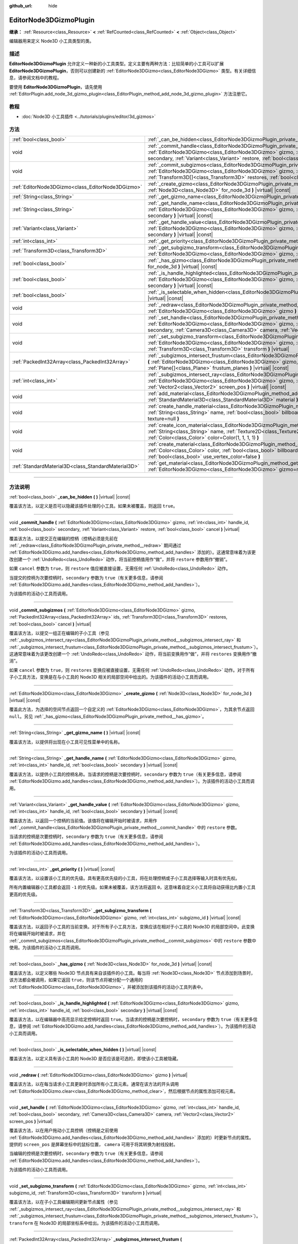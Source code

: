 :github_url: hide

.. DO NOT EDIT THIS FILE!!!
.. Generated automatically from Godot engine sources.
.. Generator: https://github.com/godotengine/godot/tree/master/doc/tools/make_rst.py.
.. XML source: https://github.com/godotengine/godot/tree/master/doc/classes/EditorNode3DGizmoPlugin.xml.

.. _class_EditorNode3DGizmoPlugin:

EditorNode3DGizmoPlugin
=======================

**继承：** :ref:`Resource<class_Resource>` **<** :ref:`RefCounted<class_RefCounted>` **<** :ref:`Object<class_Object>`

编辑器用来定义 Node3D 小工具类型的类。

.. rst-class:: classref-introduction-group

描述
----

**EditorNode3DGizmoPlugin** 允许定义一种新的小工具类型。定义主要有两种方法：比较简单的小工具可以扩展 **EditorNode3DGizmoPlugin**\ ，否则可以创建新的 :ref:`EditorNode3DGizmo<class_EditorNode3DGizmo>` 类型。有关详细信息，请参阅文档中的教程。

要使用 **EditorNode3DGizmoPlugin**\ ，请先使用 :ref:`EditorPlugin.add_node_3d_gizmo_plugin<class_EditorPlugin_method_add_node_3d_gizmo_plugin>` 方法注册它。

.. rst-class:: classref-introduction-group

教程
----

- :doc:`Node3D 小工具插件 <../tutorials/plugins/editor/3d_gizmos>`

.. rst-class:: classref-reftable-group

方法
----

.. table::
   :widths: auto

   +-----------------------------------------------------+------------------------------------------------------------------------------------------------------------------------------------------------------------------------------------------------------------------------------------------------------------------------------------------------------------------+
   | :ref:`bool<class_bool>`                             | :ref:`_can_be_hidden<class_EditorNode3DGizmoPlugin_private_method__can_be_hidden>` **(** **)** |virtual| |const|                                                                                                                                                                                                 |
   +-----------------------------------------------------+------------------------------------------------------------------------------------------------------------------------------------------------------------------------------------------------------------------------------------------------------------------------------------------------------------------+
   | void                                                | :ref:`_commit_handle<class_EditorNode3DGizmoPlugin_private_method__commit_handle>` **(** :ref:`EditorNode3DGizmo<class_EditorNode3DGizmo>` gizmo, :ref:`int<class_int>` handle_id, :ref:`bool<class_bool>` secondary, :ref:`Variant<class_Variant>` restore, :ref:`bool<class_bool>` cancel **)** |virtual|      |
   +-----------------------------------------------------+------------------------------------------------------------------------------------------------------------------------------------------------------------------------------------------------------------------------------------------------------------------------------------------------------------------+
   | void                                                | :ref:`_commit_subgizmos<class_EditorNode3DGizmoPlugin_private_method__commit_subgizmos>` **(** :ref:`EditorNode3DGizmo<class_EditorNode3DGizmo>` gizmo, :ref:`PackedInt32Array<class_PackedInt32Array>` ids, :ref:`Transform3D[]<class_Transform3D>` restores, :ref:`bool<class_bool>` cancel **)** |virtual|    |
   +-----------------------------------------------------+------------------------------------------------------------------------------------------------------------------------------------------------------------------------------------------------------------------------------------------------------------------------------------------------------------------+
   | :ref:`EditorNode3DGizmo<class_EditorNode3DGizmo>`   | :ref:`_create_gizmo<class_EditorNode3DGizmoPlugin_private_method__create_gizmo>` **(** :ref:`Node3D<class_Node3D>` for_node_3d **)** |virtual| |const|                                                                                                                                                           |
   +-----------------------------------------------------+------------------------------------------------------------------------------------------------------------------------------------------------------------------------------------------------------------------------------------------------------------------------------------------------------------------+
   | :ref:`String<class_String>`                         | :ref:`_get_gizmo_name<class_EditorNode3DGizmoPlugin_private_method__get_gizmo_name>` **(** **)** |virtual| |const|                                                                                                                                                                                               |
   +-----------------------------------------------------+------------------------------------------------------------------------------------------------------------------------------------------------------------------------------------------------------------------------------------------------------------------------------------------------------------------+
   | :ref:`String<class_String>`                         | :ref:`_get_handle_name<class_EditorNode3DGizmoPlugin_private_method__get_handle_name>` **(** :ref:`EditorNode3DGizmo<class_EditorNode3DGizmo>` gizmo, :ref:`int<class_int>` handle_id, :ref:`bool<class_bool>` secondary **)** |virtual| |const|                                                                 |
   +-----------------------------------------------------+------------------------------------------------------------------------------------------------------------------------------------------------------------------------------------------------------------------------------------------------------------------------------------------------------------------+
   | :ref:`Variant<class_Variant>`                       | :ref:`_get_handle_value<class_EditorNode3DGizmoPlugin_private_method__get_handle_value>` **(** :ref:`EditorNode3DGizmo<class_EditorNode3DGizmo>` gizmo, :ref:`int<class_int>` handle_id, :ref:`bool<class_bool>` secondary **)** |virtual| |const|                                                               |
   +-----------------------------------------------------+------------------------------------------------------------------------------------------------------------------------------------------------------------------------------------------------------------------------------------------------------------------------------------------------------------------+
   | :ref:`int<class_int>`                               | :ref:`_get_priority<class_EditorNode3DGizmoPlugin_private_method__get_priority>` **(** **)** |virtual| |const|                                                                                                                                                                                                   |
   +-----------------------------------------------------+------------------------------------------------------------------------------------------------------------------------------------------------------------------------------------------------------------------------------------------------------------------------------------------------------------------+
   | :ref:`Transform3D<class_Transform3D>`               | :ref:`_get_subgizmo_transform<class_EditorNode3DGizmoPlugin_private_method__get_subgizmo_transform>` **(** :ref:`EditorNode3DGizmo<class_EditorNode3DGizmo>` gizmo, :ref:`int<class_int>` subgizmo_id **)** |virtual| |const|                                                                                    |
   +-----------------------------------------------------+------------------------------------------------------------------------------------------------------------------------------------------------------------------------------------------------------------------------------------------------------------------------------------------------------------------+
   | :ref:`bool<class_bool>`                             | :ref:`_has_gizmo<class_EditorNode3DGizmoPlugin_private_method__has_gizmo>` **(** :ref:`Node3D<class_Node3D>` for_node_3d **)** |virtual| |const|                                                                                                                                                                 |
   +-----------------------------------------------------+------------------------------------------------------------------------------------------------------------------------------------------------------------------------------------------------------------------------------------------------------------------------------------------------------------------+
   | :ref:`bool<class_bool>`                             | :ref:`_is_handle_highlighted<class_EditorNode3DGizmoPlugin_private_method__is_handle_highlighted>` **(** :ref:`EditorNode3DGizmo<class_EditorNode3DGizmo>` gizmo, :ref:`int<class_int>` handle_id, :ref:`bool<class_bool>` secondary **)** |virtual| |const|                                                     |
   +-----------------------------------------------------+------------------------------------------------------------------------------------------------------------------------------------------------------------------------------------------------------------------------------------------------------------------------------------------------------------------+
   | :ref:`bool<class_bool>`                             | :ref:`_is_selectable_when_hidden<class_EditorNode3DGizmoPlugin_private_method__is_selectable_when_hidden>` **(** **)** |virtual| |const|                                                                                                                                                                         |
   +-----------------------------------------------------+------------------------------------------------------------------------------------------------------------------------------------------------------------------------------------------------------------------------------------------------------------------------------------------------------------------+
   | void                                                | :ref:`_redraw<class_EditorNode3DGizmoPlugin_private_method__redraw>` **(** :ref:`EditorNode3DGizmo<class_EditorNode3DGizmo>` gizmo **)** |virtual|                                                                                                                                                               |
   +-----------------------------------------------------+------------------------------------------------------------------------------------------------------------------------------------------------------------------------------------------------------------------------------------------------------------------------------------------------------------------+
   | void                                                | :ref:`_set_handle<class_EditorNode3DGizmoPlugin_private_method__set_handle>` **(** :ref:`EditorNode3DGizmo<class_EditorNode3DGizmo>` gizmo, :ref:`int<class_int>` handle_id, :ref:`bool<class_bool>` secondary, :ref:`Camera3D<class_Camera3D>` camera, :ref:`Vector2<class_Vector2>` screen_pos **)** |virtual| |
   +-----------------------------------------------------+------------------------------------------------------------------------------------------------------------------------------------------------------------------------------------------------------------------------------------------------------------------------------------------------------------------+
   | void                                                | :ref:`_set_subgizmo_transform<class_EditorNode3DGizmoPlugin_private_method__set_subgizmo_transform>` **(** :ref:`EditorNode3DGizmo<class_EditorNode3DGizmo>` gizmo, :ref:`int<class_int>` subgizmo_id, :ref:`Transform3D<class_Transform3D>` transform **)** |virtual|                                           |
   +-----------------------------------------------------+------------------------------------------------------------------------------------------------------------------------------------------------------------------------------------------------------------------------------------------------------------------------------------------------------------------+
   | :ref:`PackedInt32Array<class_PackedInt32Array>`     | :ref:`_subgizmos_intersect_frustum<class_EditorNode3DGizmoPlugin_private_method__subgizmos_intersect_frustum>` **(** :ref:`EditorNode3DGizmo<class_EditorNode3DGizmo>` gizmo, :ref:`Camera3D<class_Camera3D>` camera, :ref:`Plane[]<class_Plane>` frustum_planes **)** |virtual| |const|                         |
   +-----------------------------------------------------+------------------------------------------------------------------------------------------------------------------------------------------------------------------------------------------------------------------------------------------------------------------------------------------------------------------+
   | :ref:`int<class_int>`                               | :ref:`_subgizmos_intersect_ray<class_EditorNode3DGizmoPlugin_private_method__subgizmos_intersect_ray>` **(** :ref:`EditorNode3DGizmo<class_EditorNode3DGizmo>` gizmo, :ref:`Camera3D<class_Camera3D>` camera, :ref:`Vector2<class_Vector2>` screen_pos **)** |virtual| |const|                                   |
   +-----------------------------------------------------+------------------------------------------------------------------------------------------------------------------------------------------------------------------------------------------------------------------------------------------------------------------------------------------------------------------+
   | void                                                | :ref:`add_material<class_EditorNode3DGizmoPlugin_method_add_material>` **(** :ref:`String<class_String>` name, :ref:`StandardMaterial3D<class_StandardMaterial3D>` material **)**                                                                                                                                |
   +-----------------------------------------------------+------------------------------------------------------------------------------------------------------------------------------------------------------------------------------------------------------------------------------------------------------------------------------------------------------------------+
   | void                                                | :ref:`create_handle_material<class_EditorNode3DGizmoPlugin_method_create_handle_material>` **(** :ref:`String<class_String>` name, :ref:`bool<class_bool>` billboard=false, :ref:`Texture2D<class_Texture2D>` texture=null **)**                                                                                 |
   +-----------------------------------------------------+------------------------------------------------------------------------------------------------------------------------------------------------------------------------------------------------------------------------------------------------------------------------------------------------------------------+
   | void                                                | :ref:`create_icon_material<class_EditorNode3DGizmoPlugin_method_create_icon_material>` **(** :ref:`String<class_String>` name, :ref:`Texture2D<class_Texture2D>` texture, :ref:`bool<class_bool>` on_top=false, :ref:`Color<class_Color>` color=Color(1, 1, 1, 1) **)**                                          |
   +-----------------------------------------------------+------------------------------------------------------------------------------------------------------------------------------------------------------------------------------------------------------------------------------------------------------------------------------------------------------------------+
   | void                                                | :ref:`create_material<class_EditorNode3DGizmoPlugin_method_create_material>` **(** :ref:`String<class_String>` name, :ref:`Color<class_Color>` color, :ref:`bool<class_bool>` billboard=false, :ref:`bool<class_bool>` on_top=false, :ref:`bool<class_bool>` use_vertex_color=false **)**                        |
   +-----------------------------------------------------+------------------------------------------------------------------------------------------------------------------------------------------------------------------------------------------------------------------------------------------------------------------------------------------------------------------+
   | :ref:`StandardMaterial3D<class_StandardMaterial3D>` | :ref:`get_material<class_EditorNode3DGizmoPlugin_method_get_material>` **(** :ref:`String<class_String>` name, :ref:`EditorNode3DGizmo<class_EditorNode3DGizmo>` gizmo=null **)**                                                                                                                                |
   +-----------------------------------------------------+------------------------------------------------------------------------------------------------------------------------------------------------------------------------------------------------------------------------------------------------------------------------------------------------------------------+

.. rst-class:: classref-section-separator

----

.. rst-class:: classref-descriptions-group

方法说明
--------

.. _class_EditorNode3DGizmoPlugin_private_method__can_be_hidden:

.. rst-class:: classref-method

:ref:`bool<class_bool>` **_can_be_hidden** **(** **)** |virtual| |const|

覆盖该方法，以定义是否可以隐藏该插件处理的小工具。如果未被覆盖，则返回 ``true``\ 。

.. rst-class:: classref-item-separator

----

.. _class_EditorNode3DGizmoPlugin_private_method__commit_handle:

.. rst-class:: classref-method

void **_commit_handle** **(** :ref:`EditorNode3DGizmo<class_EditorNode3DGizmo>` gizmo, :ref:`int<class_int>` handle_id, :ref:`bool<class_bool>` secondary, :ref:`Variant<class_Variant>` restore, :ref:`bool<class_bool>` cancel **)** |virtual|

覆盖该方法，以提交正在编辑的控柄（控柄必须是先前在 :ref:`_redraw<class_EditorNode3DGizmoPlugin_private_method__redraw>` 期间通过 :ref:`EditorNode3DGizmo.add_handles<class_EditorNode3DGizmo_method_add_handles>` 添加的）。这通常意味着为该更改创建一个 :ref:`UndoRedo<class_UndoRedo>` 动作，将当前控柄值用作“做”，并将 ``restore`` 参数用作“撤销”。

如果 ``cancel`` 参数为 ``true``\ ，则 ``restore`` 值应被直接设置，无需任何 :ref:`UndoRedo<class_UndoRedo>` 动作。

当提交的控柄为次要控柄时，\ ``secondary`` 参数为 ``true``\ （有关更多信息，请参阅 :ref:`EditorNode3DGizmo.add_handles<class_EditorNode3DGizmo_method_add_handles>`\ ）。

为该插件的活动小工具而调用。

.. rst-class:: classref-item-separator

----

.. _class_EditorNode3DGizmoPlugin_private_method__commit_subgizmos:

.. rst-class:: classref-method

void **_commit_subgizmos** **(** :ref:`EditorNode3DGizmo<class_EditorNode3DGizmo>` gizmo, :ref:`PackedInt32Array<class_PackedInt32Array>` ids, :ref:`Transform3D[]<class_Transform3D>` restores, :ref:`bool<class_bool>` cancel **)** |virtual|

覆盖该方法，以提交一组正在编辑的子小工具（参见 :ref:`_subgizmos_intersect_ray<class_EditorNode3DGizmoPlugin_private_method__subgizmos_intersect_ray>` 和 :ref:`_subgizmos_intersect_frustum<class_EditorNode3DGizmoPlugin_private_method__subgizmos_intersect_frustum>`\ ）。这通常意味着为该更改创建一个 :ref:`UndoRedo<class_UndoRedo>` 动作，将当前变换用作“做”，并将 ``restores`` 变换用作“撤消”。

如果 ``cancel`` 参数为 ``true``\ ，则 ``restores`` 变换应被直接设置，无需任何 :ref:`UndoRedo<class_UndoRedo>` 动作。对于所有子小工具方法，变换是在与小工具的 Node3D 相关的局部空间中给出的。为该插件的活动小工具而调用。

.. rst-class:: classref-item-separator

----

.. _class_EditorNode3DGizmoPlugin_private_method__create_gizmo:

.. rst-class:: classref-method

:ref:`EditorNode3DGizmo<class_EditorNode3DGizmo>` **_create_gizmo** **(** :ref:`Node3D<class_Node3D>` for_node_3d **)** |virtual| |const|

覆盖此方法，为选择的空间节点返回一个自定义的 :ref:`EditorNode3DGizmo<class_EditorNode3DGizmo>`\ ，为其余节点返回 ``null``\ 。另见 :ref:`_has_gizmo<class_EditorNode3DGizmoPlugin_private_method__has_gizmo>`\ 。

.. rst-class:: classref-item-separator

----

.. _class_EditorNode3DGizmoPlugin_private_method__get_gizmo_name:

.. rst-class:: classref-method

:ref:`String<class_String>` **_get_gizmo_name** **(** **)** |virtual| |const|

覆盖该方法，以提供将出现在小工具可见性菜单中的名称。

.. rst-class:: classref-item-separator

----

.. _class_EditorNode3DGizmoPlugin_private_method__get_handle_name:

.. rst-class:: classref-method

:ref:`String<class_String>` **_get_handle_name** **(** :ref:`EditorNode3DGizmo<class_EditorNode3DGizmo>` gizmo, :ref:`int<class_int>` handle_id, :ref:`bool<class_bool>` secondary **)** |virtual| |const|

覆盖该方法，以提供小工具的控柄名称。当请求的控柄是次要控柄时，\ ``secondary`` 参数为 ``true``\ （有关更多信息，请参阅 :ref:`EditorNode3DGizmo.add_handles<class_EditorNode3DGizmo_method_add_handles>`\ ）。为该插件的活动小工具而调用。

.. rst-class:: classref-item-separator

----

.. _class_EditorNode3DGizmoPlugin_private_method__get_handle_value:

.. rst-class:: classref-method

:ref:`Variant<class_Variant>` **_get_handle_value** **(** :ref:`EditorNode3DGizmo<class_EditorNode3DGizmo>` gizmo, :ref:`int<class_int>` handle_id, :ref:`bool<class_bool>` secondary **)** |virtual| |const|

覆盖该方法，以返回一个控柄的当前值。该值将在编辑开始时被请求，并用作 :ref:`_commit_handle<class_EditorNode3DGizmoPlugin_private_method__commit_handle>` 中的 ``restore`` 参数。

当请求的控柄是次要控柄时，\ ``secondary`` 参数为 ``true``\ （有关更多信息，请参阅 :ref:`EditorNode3DGizmo.add_handles<class_EditorNode3DGizmo_method_add_handles>`\ ）。

为该插件的活动小工具而调用。

.. rst-class:: classref-item-separator

----

.. _class_EditorNode3DGizmoPlugin_private_method__get_priority:

.. rst-class:: classref-method

:ref:`int<class_int>` **_get_priority** **(** **)** |virtual| |const|

覆盖该方法，以设置该小工具的优先级。具有更高优先级的小工具，将在处理控柄或子小工具选择等输入时具有优先权。

所有内置编辑器小工具都会返回 ``-1`` 的优先级。如果未被覆盖，该方法将返回 ``0``\ ，这意味着自定义小工具将自动获得比内置小工具更高的优先级。

.. rst-class:: classref-item-separator

----

.. _class_EditorNode3DGizmoPlugin_private_method__get_subgizmo_transform:

.. rst-class:: classref-method

:ref:`Transform3D<class_Transform3D>` **_get_subgizmo_transform** **(** :ref:`EditorNode3DGizmo<class_EditorNode3DGizmo>` gizmo, :ref:`int<class_int>` subgizmo_id **)** |virtual| |const|

覆盖该方法，以返回子小工具的当前变换。对于所有子小工具方法，变换应该在相对于小工具的 Node3D 的局部空间中。此变换将在编辑开始时被请求，并在 :ref:`_commit_subgizmos<class_EditorNode3DGizmoPlugin_private_method__commit_subgizmos>` 中的 ``restore`` 参数中使用。为该插件的活动小工具而调用。

.. rst-class:: classref-item-separator

----

.. _class_EditorNode3DGizmoPlugin_private_method__has_gizmo:

.. rst-class:: classref-method

:ref:`bool<class_bool>` **_has_gizmo** **(** :ref:`Node3D<class_Node3D>` for_node_3d **)** |virtual| |const|

覆盖该方法，以定义哪些 Node3D 节点具有来自该插件的小工具。每当将 :ref:`Node3D<class_Node3D>` 节点添加到场景时，该方法都会被调用，如果它返回 ``true``\ ，则该节点将被分配一个通用的 :ref:`EditorNode3DGizmo<class_EditorNode3DGizmo>`\ ，并被添加到该插件的活动小工具列表中。

.. rst-class:: classref-item-separator

----

.. _class_EditorNode3DGizmoPlugin_private_method__is_handle_highlighted:

.. rst-class:: classref-method

:ref:`bool<class_bool>` **_is_handle_highlighted** **(** :ref:`EditorNode3DGizmo<class_EditorNode3DGizmo>` gizmo, :ref:`int<class_int>` handle_id, :ref:`bool<class_bool>` secondary **)** |virtual| |const|

覆盖该方法，以在编辑器中高亮显示给定控柄时返回 ``true``\ 。当请求的控柄是次要控柄时，\ ``secondary`` 参数为 ``true``\ （有关更多信息，请参阅 :ref:`EditorNode3DGizmo.add_handles<class_EditorNode3DGizmo_method_add_handles>`\ ）。为该插件的活动小工具而调用。

.. rst-class:: classref-item-separator

----

.. _class_EditorNode3DGizmoPlugin_private_method__is_selectable_when_hidden:

.. rst-class:: classref-method

:ref:`bool<class_bool>` **_is_selectable_when_hidden** **(** **)** |virtual| |const|

覆盖该方法，以定义具有该小工具的 Node3D 是否应该是可选的，即使该小工具被隐藏。

.. rst-class:: classref-item-separator

----

.. _class_EditorNode3DGizmoPlugin_private_method__redraw:

.. rst-class:: classref-method

void **_redraw** **(** :ref:`EditorNode3DGizmo<class_EditorNode3DGizmo>` gizmo **)** |virtual|

覆盖该方法，以在每当请求小工具更新时添加所有小工具元素。通常在该方法的开头调用 :ref:`EditorNode3DGizmo.clear<class_EditorNode3DGizmo_method_clear>`\ ，然后根据节点的属性添加可视元素。

.. rst-class:: classref-item-separator

----

.. _class_EditorNode3DGizmoPlugin_private_method__set_handle:

.. rst-class:: classref-method

void **_set_handle** **(** :ref:`EditorNode3DGizmo<class_EditorNode3DGizmo>` gizmo, :ref:`int<class_int>` handle_id, :ref:`bool<class_bool>` secondary, :ref:`Camera3D<class_Camera3D>` camera, :ref:`Vector2<class_Vector2>` screen_pos **)** |virtual|

覆盖该方法，以在用户拖动小工具控柄（控柄是之前使用 :ref:`EditorNode3DGizmo.add_handles<class_EditorNode3DGizmo_method_add_handles>` 添加的）时更新节点的属性。提供的 ``screen_pos`` 是屏幕坐标中的鼠标位置， ``camera`` 可用于将其转换为射线投射。

当编辑的控柄是次要控柄时，\ ``secondary`` 参数为 ``true``\ （有关更多信息，请参阅 :ref:`EditorNode3DGizmo.add_handles<class_EditorNode3DGizmo_method_add_handles>`\ ）。

为该插件的活动小工具而调用。

.. rst-class:: classref-item-separator

----

.. _class_EditorNode3DGizmoPlugin_private_method__set_subgizmo_transform:

.. rst-class:: classref-method

void **_set_subgizmo_transform** **(** :ref:`EditorNode3DGizmo<class_EditorNode3DGizmo>` gizmo, :ref:`int<class_int>` subgizmo_id, :ref:`Transform3D<class_Transform3D>` transform **)** |virtual|

覆盖该方法，以在子小工具编辑期间更新节点属性（参见 :ref:`_subgizmos_intersect_ray<class_EditorNode3DGizmoPlugin_private_method__subgizmos_intersect_ray>` 和 :ref:`_subgizmos_intersect_frustum<class_EditorNode3DGizmoPlugin_private_method__subgizmos_intersect_frustum>`\ ）。\ ``transform`` 在 Node3D 的局部坐标系中给出。为该插件的活动小工具而调用。

.. rst-class:: classref-item-separator

----

.. _class_EditorNode3DGizmoPlugin_private_method__subgizmos_intersect_frustum:

.. rst-class:: classref-method

:ref:`PackedInt32Array<class_PackedInt32Array>` **_subgizmos_intersect_frustum** **(** :ref:`EditorNode3DGizmo<class_EditorNode3DGizmo>` gizmo, :ref:`Camera3D<class_Camera3D>` camera, :ref:`Plane[]<class_Plane>` frustum_planes **)** |virtual| |const|

覆盖该方法，以允许使用鼠标拖动框选来选择子小工具。给定一个 ``camera`` 和 ``frustum_planes``\ ，该方法应返回哪些子小工具包含在视锥体中。\ ``frustum_planes`` 参数由一个构成选择视锥体的所有 :ref:`Plane<class_Plane>` 的数组组成。返回的值应该包含一个唯一的子小工具标识符列表，这些标识符可以有任何非负值，并将用于其他虚方法，如 :ref:`_get_subgizmo_transform<class_EditorNode3DGizmoPlugin_private_method__get_subgizmo_transform>` 或 :ref:`_commit_subgizmos<class_EditorNode3DGizmoPlugin_private_method__commit_subgizmos>`\ 。为该插件的活动小工具而调用。

.. rst-class:: classref-item-separator

----

.. _class_EditorNode3DGizmoPlugin_private_method__subgizmos_intersect_ray:

.. rst-class:: classref-method

:ref:`int<class_int>` **_subgizmos_intersect_ray** **(** :ref:`EditorNode3DGizmo<class_EditorNode3DGizmo>` gizmo, :ref:`Camera3D<class_Camera3D>` camera, :ref:`Vector2<class_Vector2>` screen_pos **)** |virtual| |const|

覆盖该方法，以允许使用鼠标点击选择子小工具。给定屏幕坐标中的 ``camera`` 和 ``screen_pos`` 时，该方法应返回应选择哪个子小工具。返回值应该是一个唯一的子小工具标识符，它可以有任何非负值，并将用于其他虚方法，如 :ref:`_get_subgizmo_transform<class_EditorNode3DGizmoPlugin_private_method__get_subgizmo_transform>` 或 :ref:`_commit_subgizmos<class_EditorNode3DGizmoPlugin_private_method__commit_subgizmos>`\ 。为该插件的活动小工具而调用。

.. rst-class:: classref-item-separator

----

.. _class_EditorNode3DGizmoPlugin_method_add_material:

.. rst-class:: classref-method

void **add_material** **(** :ref:`String<class_String>` name, :ref:`StandardMaterial3D<class_StandardMaterial3D>` material **)**

将新材质添加到该插件的内部材质列表中。然后可以使用 :ref:`get_material<class_EditorNode3DGizmoPlugin_method_get_material>` 访问它。不应被重写。

.. rst-class:: classref-item-separator

----

.. _class_EditorNode3DGizmoPlugin_method_create_handle_material:

.. rst-class:: classref-method

void **create_handle_material** **(** :ref:`String<class_String>` name, :ref:`bool<class_bool>` billboard=false, :ref:`Texture2D<class_Texture2D>` texture=null **)**

创建具有变体（选定的和/或可编辑的）的控柄材质，并将它们添加到内部材质列表中。然后可以使用 :ref:`get_material<class_EditorNode3DGizmoPlugin_method_get_material>` 访问它们，并在 :ref:`EditorNode3DGizmo.add_handles<class_EditorNode3DGizmo_method_add_handles>` 中使用它们。不应被重写。

可以选择提供一个要使用的纹理代替默认图标。

.. rst-class:: classref-item-separator

----

.. _class_EditorNode3DGizmoPlugin_method_create_icon_material:

.. rst-class:: classref-method

void **create_icon_material** **(** :ref:`String<class_String>` name, :ref:`Texture2D<class_Texture2D>` texture, :ref:`bool<class_bool>` on_top=false, :ref:`Color<class_Color>` color=Color(1, 1, 1, 1) **)**

创建具有变体（选定的和/或可编辑的）的图标材质，并将它们添加到内部材质列表中。然后可以使用 :ref:`get_material<class_EditorNode3DGizmoPlugin_method_get_material>` 访问它们，并在 :ref:`EditorNode3DGizmo.add_unscaled_billboard<class_EditorNode3DGizmo_method_add_unscaled_billboard>` 中使用它们。不应被重写。

.. rst-class:: classref-item-separator

----

.. _class_EditorNode3DGizmoPlugin_method_create_material:

.. rst-class:: classref-method

void **create_material** **(** :ref:`String<class_String>` name, :ref:`Color<class_Color>` color, :ref:`bool<class_bool>` billboard=false, :ref:`bool<class_bool>` on_top=false, :ref:`bool<class_bool>` use_vertex_color=false **)**

创建具有变体（选定的和/或可编辑的）的未着色材质，并将它们添加到内部材质列表中。然后可以使用 :ref:`get_material<class_EditorNode3DGizmoPlugin_method_get_material>` 访问它们，并在 :ref:`EditorNode3DGizmo.add_mesh<class_EditorNode3DGizmo_method_add_mesh>` 和 :ref:`EditorNode3DGizmo.add_lines<class_EditorNode3DGizmo_method_add_lines>` 中使用。不应被重写。

.. rst-class:: classref-item-separator

----

.. _class_EditorNode3DGizmoPlugin_method_get_material:

.. rst-class:: classref-method

:ref:`StandardMaterial3D<class_StandardMaterial3D>` **get_material** **(** :ref:`String<class_String>` name, :ref:`EditorNode3DGizmo<class_EditorNode3DGizmo>` gizmo=null **)**

从内部材质列表中获取材质。如果提供了一个 :ref:`EditorNode3DGizmo<class_EditorNode3DGizmo>`\ ，它将尝试获取相应的变体（选定的和/或可编辑的）。

.. |virtual| replace:: :abbr:`virtual (本方法通常需要用户覆盖才能生效。)`
.. |const| replace:: :abbr:`const (本方法没有副作用。不会修改该实例的任何成员变量。)`
.. |vararg| replace:: :abbr:`vararg (本方法除了在此处描述的参数外，还能够继续接受任意数量的参数。)`
.. |constructor| replace:: :abbr:`constructor (本方法用于构造某个类型。)`
.. |static| replace:: :abbr:`static (调用本方法无需实例，所以可以直接使用类名调用。)`
.. |operator| replace:: :abbr:`operator (本方法描述的是使用本类型作为左操作数的有效操作符。)`
.. |bitfield| replace:: :abbr:`BitField (这个值是由下列标志构成的位掩码整数。)`
